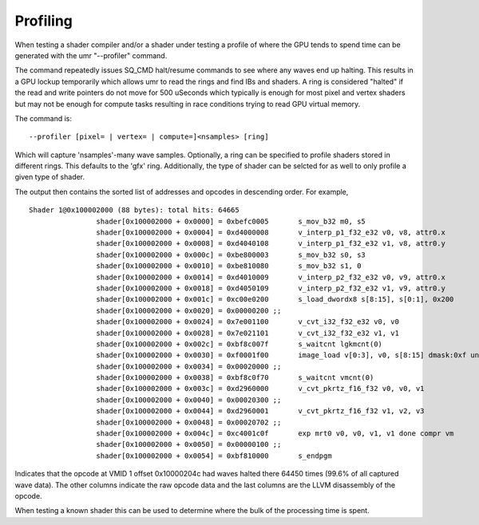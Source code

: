 =========
Profiling
=========

When testing a shader compiler and/or a shader under testing
a profile of where the GPU tends to spend time can be generated with
the umr "--profiler" command.

The command repeatedly issues SQ_CMD halt/resume commands to see where any waves
end up halting.  This results in a GPU lockup temporarily which allows umr to read
the rings and find IBs and shaders.  A ring is considered "halted" if the read and
write pointers do not move for 500 uSeconds which typically is enough for most pixel
and vertex shaders but may not be enough for compute tasks resulting in race conditions
trying to read GPU virtual memory.

The command is:

::

	--profiler [pixel= | vertex= | compute=]<nsamples> [ring]

Which will capture 'nsamples'-many wave samples.  Optionally, a ring
can be specified to profile shaders stored in different rings.  This defaults
to the 'gfx' ring.  Additionally, the type of shader can be selcted for as
well to only profile a given type of shader.

The output then contains the sorted list of addresses and opcodes in descending order.
For example,

::

	Shader 1@0x100002000 (88 bytes): total hits: 64665
			shader[0x100002000 + 0x0000] = 0xbefc0005       s_mov_b32 m0, s5                                            (    7 hits,   0.0 %)
			shader[0x100002000 + 0x0004] = 0xd4000008       v_interp_p1_f32_e32 v0, v8, attr0.x                         
			shader[0x100002000 + 0x0008] = 0xd4040108       v_interp_p1_f32_e32 v1, v8, attr0.y                         (    2 hits,   0.0 %)
			shader[0x100002000 + 0x000c] = 0xbe800003       s_mov_b32 s0, s3                                            (    1 hits,   0.0 %)
			shader[0x100002000 + 0x0010] = 0xbe810080       s_mov_b32 s1, 0                                             
			shader[0x100002000 + 0x0014] = 0xd4010009       v_interp_p2_f32_e32 v0, v9, attr0.x                         (    2 hits,   0.0 %)
			shader[0x100002000 + 0x0018] = 0xd4050109       v_interp_p2_f32_e32 v1, v9, attr0.y                         
			shader[0x100002000 + 0x001c] = 0xc00e0200       s_load_dwordx8 s[8:15], s[0:1], 0x200                       
			shader[0x100002000 + 0x0020] = 0x00000200 ;;                                                           
			shader[0x100002000 + 0x0024] = 0x7e001100       v_cvt_i32_f32_e32 v0, v0                                    
			shader[0x100002000 + 0x0028] = 0x7e021101       v_cvt_i32_f32_e32 v1, v1                                    
			shader[0x100002000 + 0x002c] = 0xbf8c007f       s_waitcnt lgkmcnt(0)                                        (    5 hits,   0.0 %)
			shader[0x100002000 + 0x0030] = 0xf0001f00       image_load v[0:3], v0, s[8:15] dmask:0xf unorm              (    4 hits,   0.0 %)
			shader[0x100002000 + 0x0034] = 0x00020000 ;;                                                           
			shader[0x100002000 + 0x0038] = 0xbf8c0f70       s_waitcnt vmcnt(0)                                          (  184 hits,   0.2 %)
			shader[0x100002000 + 0x003c] = 0xd2960000       v_cvt_pkrtz_f16_f32 v0, v0, v1                              
			shader[0x100002000 + 0x0040] = 0x00020300 ;;                                                           
			shader[0x100002000 + 0x0044] = 0xd2960001       v_cvt_pkrtz_f16_f32 v1, v2, v3                              (    2 hits,   0.0 %)
			shader[0x100002000 + 0x0048] = 0x00020702 ;;                                                           
			shader[0x100002000 + 0x004c] = 0xc4001c0f       exp mrt0 v0, v0, v1, v1 done compr vm                       (64450 hits,  99.6 %)
			shader[0x100002000 + 0x0050] = 0x00000100 ;;                                                           
			shader[0x100002000 + 0x0054] = 0xbf810000       s_endpgm                                                    (    8 hits,   0.0 %)


Indicates that the opcode at VMID 1 offset 0x10000204c had waves halted
there 64450 times (99.6% of all captured wave data).  The other columns
indicate the raw opcode data and the last columns are the LLVM disassembly
of the opcode.

When testing a known shader this can be used to determine where
the bulk of the processing time is spent.

